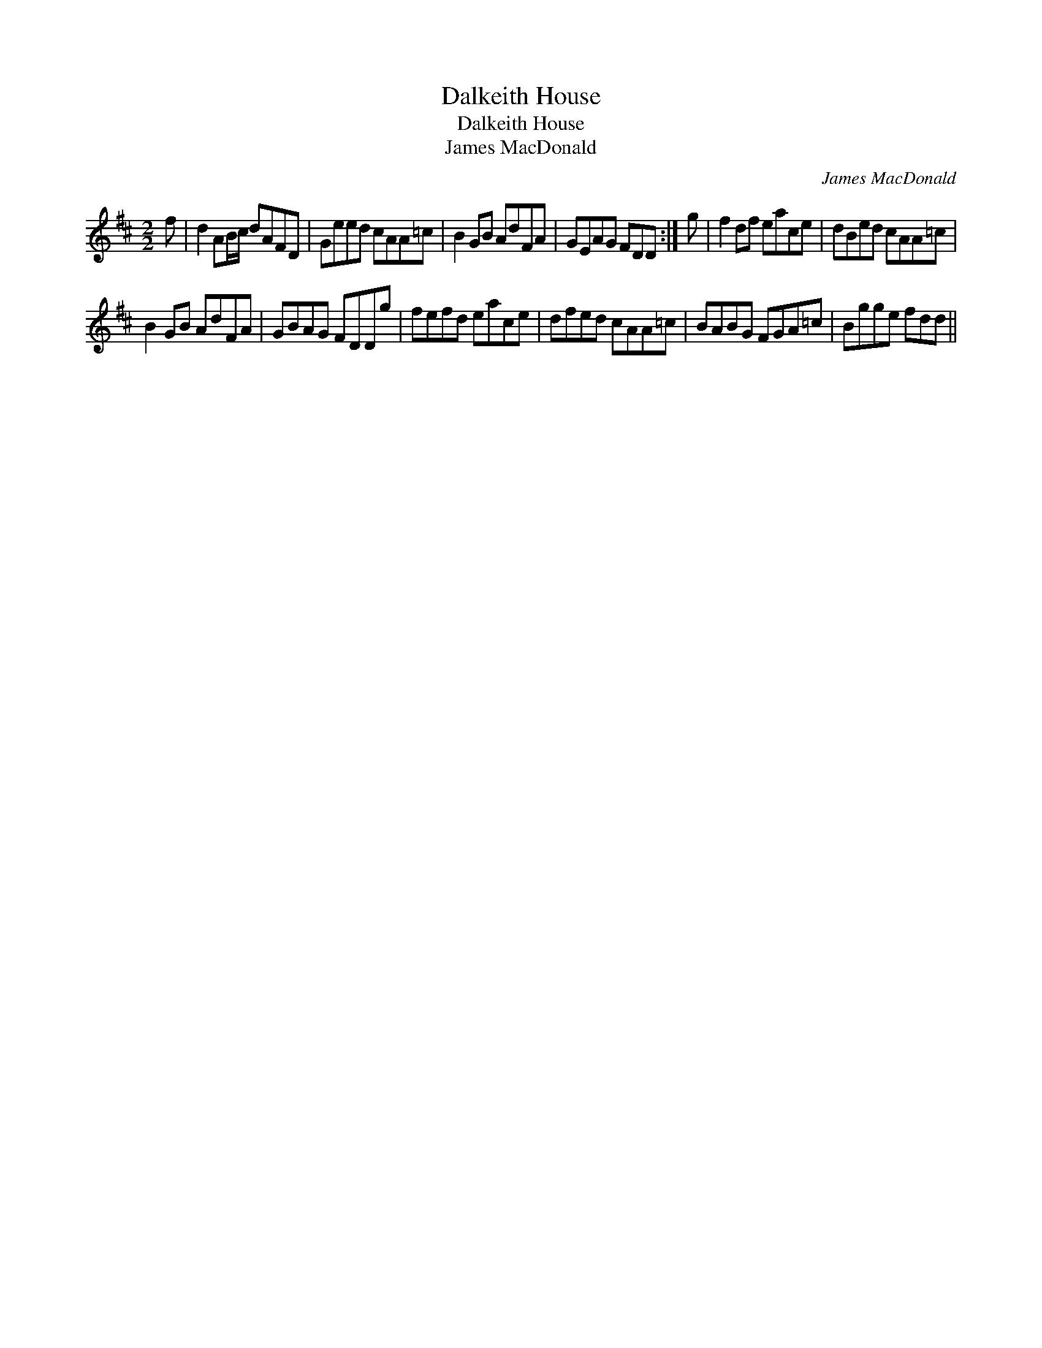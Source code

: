 X:1
T:Dalkeith House
T:Dalkeith House
T:James MacDonald
C:James MacDonald
L:1/8
M:2/2
K:D
V:1 treble 
V:1
 f | d2 AB/c/ dAFD | Geed cAA=c | B2 GB AdFA | GEAG FDD :| g | f2 df eace | dBed cAA=c | %8
 B2 GB AdFA | GBAG FDDg | fefd eace | dfed cAA=c | BABG FGA=c | Bgge fdd || %14

